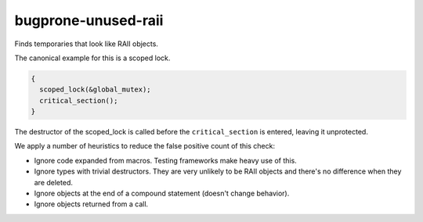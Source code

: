 .. title:: clang-tidy - bugprone-unused-raii

bugprone-unused-raii
====================

Finds temporaries that look like RAII objects.

The canonical example for this is a scoped lock.

.. code-block:: c++

  {
    scoped_lock(&global_mutex);
    critical_section();
  }

The destructor of the scoped_lock is called before the ``critical_section`` is
entered, leaving it unprotected.

We apply a number of heuristics to reduce the false positive count of this
check:

- Ignore code expanded from macros. Testing frameworks make heavy use of this.

- Ignore types with trivial destructors. They are very unlikely to be RAII
  objects and there's no difference when they are deleted.

- Ignore objects at the end of a compound statement (doesn't change behavior).

- Ignore objects returned from a call.
